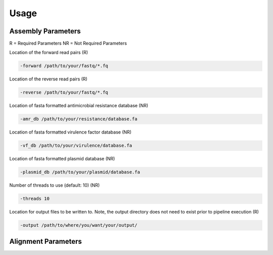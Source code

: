 Usage
=====

Assembly Parameters
-------------------
R = Required Parameters
NR = Not Required Parameters

Location of the forward read pairs (R)

.. code-block:: console

   -forward /path/to/your/fastq/*.fq

Location of the reverse read pairs (R)

.. code-block:: console

   -reverse /path/to/your/fastq/*.fq

Location of fasta formatted antimicrobial resistance database (NR)

.. code-block:: console

   -amr_db /path/to/your/resistance/database.fa

Location of fasta formatted virulence factor database (NR)

.. code-block:: console

   -vf_db /path/to/your/virulence/database.fa

Location of fasta formatted plasmid database (NR)

.. code-block:: console

   -plasmid_db /path/to/your/plasmid/database.fa

Number of threads to use (default: 10) (NR)

.. code-block:: console

   -threads 10

Location for output files to be written to. Note, the output directory does not need to exist prior to pipeline execution (R)

.. code-block:: console

   -output /path/to/where/you/want/your/output/

Alignment Parameters
--------------------
